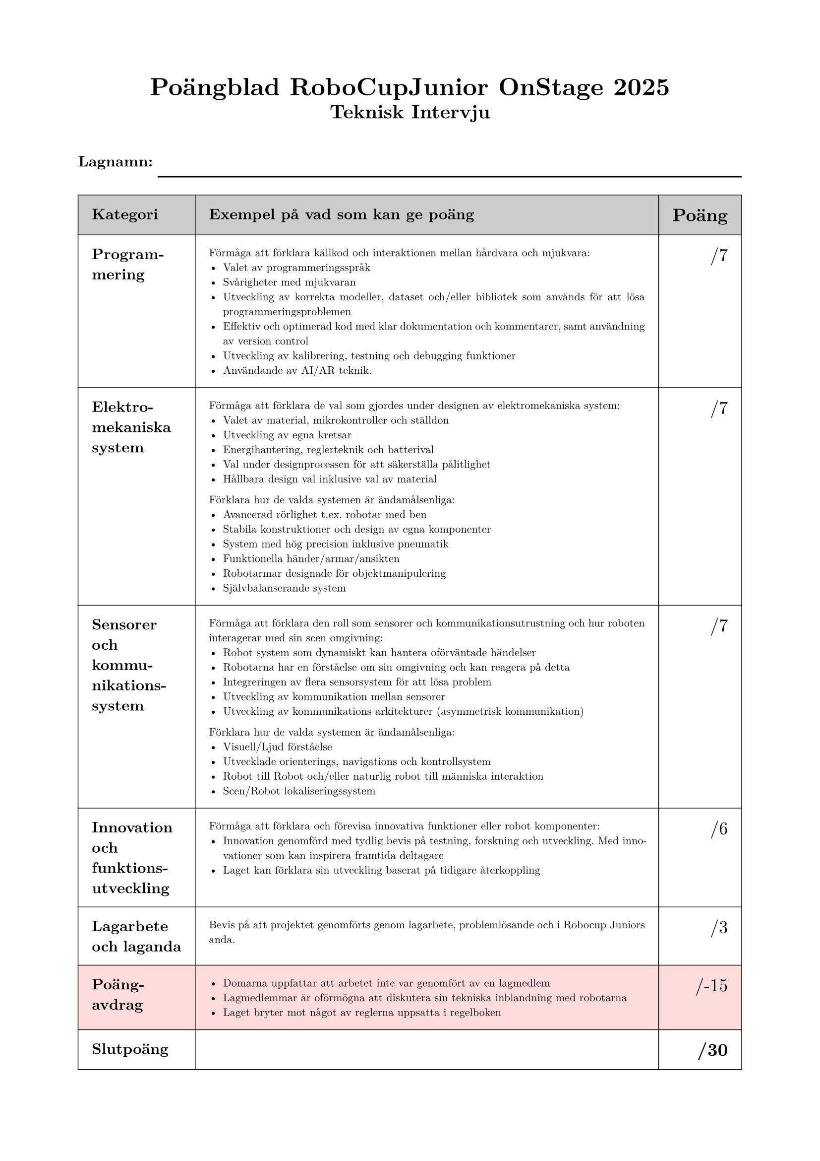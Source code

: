 #set page(
  paper: "a4",
  margin: (x: 2cm, y: 2cm),
)

#set text(font: "New Computer Modern")
#set par(justify: true)

#align(center)[
  #text(size: 18pt, weight: "bold")[Poängblad RoboCupJunior OnStage 2025]
  #linebreak()
  #text(size: 14pt, weight: "bold")[Teknisk Intervju]
]

#v(0.5cm)

#text(size: 11pt, weight: "bold")[Lagnamn:]
#v(-0.2cm)
#line(start: (12% + 0pt, 0% + 0pt), length: 88%)

#table(
  columns: (3cm, auto, auto),
  inset: 10pt,
  align: (left, left, right),
  stroke: 0.5pt,
  fill: (_, row) => {
    if row == 0 { 
      gray.lighten(40%) 
    } else if row == 6 { 
      rgb(255, 220, 220) 
    } else { 
      white 
    }
  },
  
  // Header
  [*#text(size: 11pt)[Kategori]*], [*#text(size: 11pt)[Exempel på vad som kan ge poäng]*], [*#text(size: 13pt)[Poäng]*],
  
  // Row 1
  [#text(size: 11pt)[*Programmering*]], 
  [
    #text(size: 8pt)[
      Förmåga att förklara källkod och interaktionen mellan hårdvara och
      mjukvara:
      #list(
        [Valet av programmeringsspråk],
        [Svårigheter med mjukvaran],
        [Utveckling av korrekta modeller, dataset och/eller bibliotek som
        används för att lösa programmeringsproblemen],
        [Effektiv och optimerad kod med klar dokumentation och
        kommentarer, samt användning av version control],
        [Utveckling av kalibrering, testning och debugging funktioner],
        [Användande av AI/AR teknik.]
      )
    ]
  ], 
  [#text(size: 13pt)[/7]],
  
  // Row 2
  [#text(size: 11pt)[*Elektro- mekaniska system*]], 
  [
    #text(size: 8pt)[
      Förmåga att förklara de val som gjordes under designen av
      elektromekaniska system:
      #list(
        [Valet av material, mikrokontroller och ställdon],
        [Utveckling av egna kretsar],
        [Energihantering, reglerteknik och batterival],
        [Val under designprocessen för att säkerställa pålitlighet],
        [Hållbara design val inklusive val av material]
      )
      
      Förklara hur de valda systemen är ändamålsenliga:
      #list(
        [Avancerad rörlighet t.ex. robotar med ben],
        [Stabila konstruktioner och design av egna komponenter],
        [System med hög precision inklusive pneumatik],
        [Funktionella händer/armar/ansikten],
        [Robotarmar designade för objektmanipulering],
        [Självbalanserande system]
      )
    ]
  ], 
  [#text(size: 13pt)[/7]],
  
  // Row 3
  [#text(size: 11pt)[*Sensorer och #linebreak() kommunikations- system*]], 
  [
    #text(size: 8pt)[
      Förmåga att förklara den roll som sensorer och kommunikationsutrustning
      och hur roboten interagerar med sin scen omgivning:
      #list(
        [Robot system som dynamiskt kan hantera oförväntade händelser],
        [Robotarna har en förståelse om sin omgivning och kan reagera på
        detta],
        [Integreringen av flera sensorsystem för att lösa problem],
        [Utveckling av kommunikation mellan sensorer],
        [Utveckling av kommunikations arkitekturer (asymmetrisk
        kommunikation)]
      )
      
      Förklara hur de valda systemen är ändamålsenliga:
      #list(
        [Visuell/Ljud förståelse],
        [Utvecklade orienterings, navigations och kontrollsystem],
        [Robot till Robot och/eller naturlig robot till människa interaktion],
        [Scen/Robot lokaliseringssystem]
      )
    ]
  ], 
  [#text(size: 13pt)[/7]],
  
  // Row 4
  [#text(size: 11pt)[*Innovation #linebreak() och #linebreak() funktions- utveckling*]], 
  [
    #text(size: 8pt)[
      Förmåga att förklara och förevisa innovativa funktioner eller robot
      komponenter:
      #list(
        [Innovation genomförd med tydlig bevis på testning, forskning och
        utveckling. Med innovationer som kan inspirera framtida deltagare],
        [Laget kan förklara sin utveckling baserat på tidigare återkoppling]
      )
    ]
  ], 
  [#text(size: 13pt)[/6]],
  
  // Row 5
  [#text(size: 11pt)[*Lagarbete och laganda*]], 
  [
    #text(size: 8pt)[
      Bevis på att projektet genomförts genom lagarbete, problemlösande och i
      Robocup Juniors anda. 
    ]
  ], 
  [#text(size: 13pt)[/3]],
  
  // Row 6 - Red background for poängavdrag
  [#text(size: 11pt)[*Poäng- #linebreak() avdrag*]], 
  [
    #text(size: 8pt)[
      #list(
        [Domarna uppfattar att arbetet inte var genomfört av en lagmedlem],
        [Lagmedlemmar är oförmögna att diskutera sin tekniska
        inblandning med robotarna],
        [Laget bryter mot något av reglerna uppsatta i regelboken]
      )
    ]
  ], 
  [#text(size: 13pt)[/-15]],
  
  // Row 7
  [#text(size: 11pt)[*Slutpoäng*]], 
  [], 
  [#text(size: 13pt, weight: "bold")[/30]]
)

#pagebreak()

#align(center)[
  #text(size: 18pt, weight: "bold")[Poängblad RoboCupJunior OnStage 2025]
  #linebreak()
  #text(size: 14pt, weight: "bold")[Föreställning]
]


#v(0.5cm)

#text(size: 11pt, weight: "bold")[Lagnamn:]
#v(-0.2cm)
#line(start: (12% + 0pt, 0% + 0pt), length: 88%)

#table(
  columns: (4cm, auto, auto),
  inset: 10pt,
  align: (left, left, right),
  stroke: 0.5pt,
  fill: (_, row) => {
    if row == 0 { 
      gray.lighten(40%) 
    } else if row == 4 { 
      rgb(255, 220, 220) 
    } else { 
      white 
    }
  },
  
  // Header
  [*#text(size: 11pt)[Kategori]*], [*#text(size: 11pt)[Exempel på vad som kan ge poäng]*], [*#text(size: 13pt)[Poäng]*],
  
  // Row 1
  [#text(size: 11pt)[*Visuell påverkan och kvalité av hela föreställningen*]], 
  [
    #text(size: 8pt)[
      Föreställningens robotinslag gör ett försök att kommunicera och engagera
      publiken. Till exempel:
      #list(
        [Det finns en tydlig röd tråd/tema/idé/budskap genom hela
        föreställningen],
        [Temat är tydligt och sammanhängande genom hela föreställningen],
        [Föreställningen är engagerande och tar steg att underhålla
        publiken],
        [Effektiv användning av scenytan, relativt till temat eller den
        sammanhängande idén],
        [Robotarna är ett komplement till föreställningen]
      )
    ]
  ], 
  [#text(size: 13pt)[/12]],
  
  // Row 2
  [#text(size: 11pt)[*Robot interaktion och systemintegrering*]], 
  [
    #text(size: 8pt)[
      #list(
        [Interaktionen med original och innovativ rekvisita eller sceneri som
        påverkar föreställningen och tillför värde],
        [Svåra rörelse används och är ett komplement till temat],
        [Effektfull och intressant interaktion mellan robotar och/eller
        människor],
        [Samtliga robotsystem används genomgående i föreställningen]
      )
    ]
  ], 
  [#text(size: 13pt)[/12]],
  
  // Row 3
  [#text(size: 11pt)[*Effektiv #linebreak() implementering av presenterade funktioner*]], 
  [
    #text(size: 8pt)[
      Implementering av de fyra funktionerna:
      Bra implementering och effekt - funktionerna fungerar som förväntat och
      lägger till meningsfullt värde till föreställningen. Max 4 poäng per funktion.
      

      #text(size: 11pt)[
      **Valda funktioner:**
      - 1: #h(9cm) /4
      - 2: #h(9cm) /4
      - 3: #h(9cm) /4
      - 4: #h(9cm) /4
      ]
    ]
  ], 
  [#text(size: 13pt)[/16]],
  
  // Row 4 - Red background for poängavdrag
  [#text(size: 11pt)[*Poängavdrag #linebreak() (-3 poäng per #linebreak() förseelse)*]], 
  [
    #text(size: 8pt)[
      #list(
        [Varje oplanerad ingripande av människor (inkludera fjärr eller
        mänskligt kontrollerade rörelser)],
        [För varje omstart],
        [Varje 10 sekunder som överstiger tilldelad tid]
      )
      
      Föreställningar kan aldrig få mindre än 0 poäng.
    ]
  ], 
  [],
  
  // Row 5
  [#text(size: 11pt)[*Slutpoäng*]], 
  [], 
  [#text(size: 13pt, weight: "bold")[/40]]
)